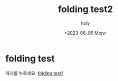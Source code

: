 #+TITLE: folding test2
#+AUTHOR: holy
#+EMAIL: hoyoul.park@gmail.com
#+DATE: <2023-06-05 Mon>
#+DESCRIPTION: link를 계속 누르면 page가 넘어가는 경우 folding을 처리하는거 test page2
#+HUGO_DRAFT: false
* folding test
아래를 누르세요.
[[file:folding_test.org][folding test1]]
